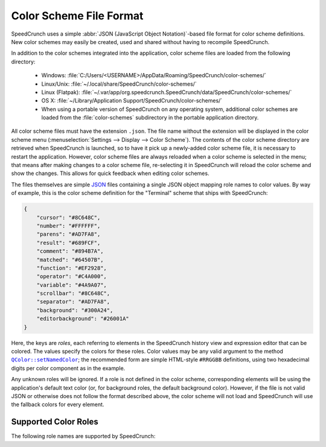 .. _color_schemes:

Color Scheme File Format
========================

.. versionadded:: 0.12
   Support for custom color schemes using this format was introduced in SpeedCrunch 0.12.

SpeedCrunch uses a simple :abbr:`JSON (JavaScript Object Notation)`-based file format
for color scheme definitions. New color schemes may easily be created, used and shared
without having to recompile SpeedCrunch.

In addition to the color schemes integrated into the application, color scheme files
are loaded from the following directory:

 * Windows: :file:`C:/Users/<USERNAME>/AppData/Roaming/SpeedCrunch/color-schemes/`
 * Linux/Unix: :file:`~/.local/share/SpeedCrunch/color-schemes/`
 * Linux (Flatpak): :file:`~/.var/app/org.speedcrunch.SpeedCrunch/data/SpeedCrunch/color-schemes/`
 * OS X: :file:`~/Library/Application Support/SpeedCrunch/color-schemes/`
 * When using a portable version of SpeedCrunch on any operating system, additional color schemes
   are loaded from the :file:`color-schemes` subdirectory in the portable application directory.

.. TODO: Unsure on the OSX path, can't really check.

All color scheme files must have the extension ``.json``. The file name without the extension
will be displayed in the color scheme menu (:menuselection:`Settings --> Display --> Color Scheme`).
The contents of the color scheme directory are retrieved when SpeedCrunch is launched, so to have it pick up
a newly-added color scheme file, it is necessary to restart the application. However, color scheme
files are always reloaded when a color scheme is selected in the menu; that means after making
changes to a color scheme file, re-selecting it in SpeedCrunch will reload the color scheme and show
the changes. This allows for quick feedback when editing color schemes.

The files themselves are simple `JSON <json_>`_ files containing a single JSON object mapping
role names to color values. By way of example, this is the color scheme definition for
the "Terminal" scheme that ships with SpeedCrunch:

.. code-block:: json

    {
        "cursor": "#8C648C",
        "number": "#FFFFFF",
        "parens": "#AD7FA8",
        "result": "#689FCF",
        "comment": "#894B7A",
        "matched": "#64507B",
        "function": "#EF2928",
        "operator": "#C4A000",
        "variable": "#4A9A07",
        "scrollbar": "#8C648C",
        "separator": "#AD7FA8",
        "background": "#300A24",
        "editorbackground": "#26001A"
    }

Here, the keys are *roles*, each referring to elements in the SpeedCrunch history view
and expression editor that can be colored. The values specify the colors for these
roles. Color values may be any valid argument to the method |setNamedColor|_; the
recommended form are simple HTML-style ``#RRGGBB`` definitions, using two
hexadecimal digits per color component as in the example.

.. |setNamedColor| replace:: ``QColor::setNamedColor``
.. _json: http://json.org
.. _setNamedColor: http://doc.qt.io/qt-5/qcolor.html#setNamedColor

Any unknown roles will be ignored. If a role is not defined in the color scheme, corresponding
elements will be using the application's default text color (or, for background roles, the default
background color). However, if the file is not valid JSON or otherwise does not follow the format
described above, the color scheme will not load and SpeedCrunch will use the fallback colors
for every element.


Supported Color Roles
---------------------

The following role names are supported by SpeedCrunch:

.. describe:: cursor

   The cursor in the expression editor.

.. describe:: number

   Any number.

.. describe:: parens

   Any parentheses. This role defines the text color, both for regular as well as for
   highlighted matching parentheses.

.. describe:: result

   The result value in the history view.

.. describe:: comment

   Any comments.

.. describe:: matched

   The background color for matching parentheses. When moving the cursor on a parenthesis,
   both it and its corresponding counterpart will be highlighted by changing their background
   to this color.

.. describe:: function

   The names of defined functions, built-in as well as user-defined functions.

.. describe:: operator

   Any operator.

.. describe:: variable

   The names of any variables or built-in constants.

.. describe:: scrollbar

   The color of the history view's scrollbar.

.. describe:: separator

   Separators; notably, the semicolon (``;``) used for defining and using multi-argument functions.

.. describe:: background

   The background color of the main history view.

.. describe:: editorbackground

   The background color of the expression editor.

